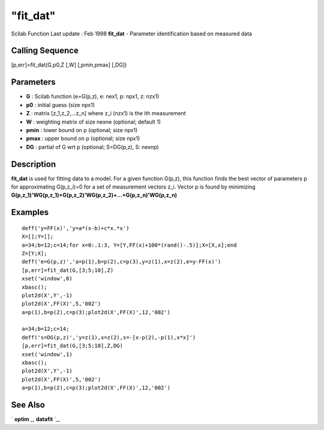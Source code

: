 ====
"fit_dat"
====

Scilab Function Last update : Feb 1998
**fit_dat** - Parameter identification based on measured data



Calling Sequence
~~~~~~~~~~~~~~~~

[p,err]=fit_dat(G,p0,Z [,W] [,pmin,pmax] [,DG])




Parameters
~~~~~~~~~~


+ **G** : Scilab function (e=G(p,z), e: nex1, p: npx1, z: nzx1)
+ **p0** : initial guess (size npx1)
+ **Z** : matrix [z_1,z_2,...z_n] where z_i (nzx1) is the ith
  measurement
+ **W** : weighting matrix of size nexne (optional; default 1)
+ **pmin** : lower bound on p (optional; size npx1)
+ **pmax** : upper bound on p (optional; size npx1)
+ **DG** : partial of G wrt p (optional; S=DG(p,z), S: nexnp)




Description
~~~~~~~~~~~

**fit_dat** is used for fitting data to a model. For a given function
G(p,z), this function finds the best vector of parameters p for
approximating G(p,z_i)=0 for a set of measurement vectors z_i. Vector
p is found by minimizing
**G(p,z_1)'WG(p,z_1)+G(p,z_2)'WG(p,z_2)+...+G(p,z_n)'WG(p,z_n)**



Examples
~~~~~~~~


::

    
    
    deff('y=FF(x)','y=a*(x-b)+c*x.*x')
    X=[];Y=[];
    a=34;b=12;c=14;for x=0:.1:3, Y=[Y,FF(x)+100*(rand()-.5)];X=[X,x];end
    Z=[Y;X];
    deff('e=G(p,z)','a=p(1),b=p(2),c=p(3),y=z(1),x=z(2),e=y-FF(x)')
    [p,err]=fit_dat(G,[3;5;10],Z)
    xset('window',0)
    xbasc();
    plot2d(X',Y',-1) 
    plot2d(X',FF(X)',5,'002')
    a=p(1),b=p(2),c=p(3);plot2d(X',FF(X)',12,'002')
    
    a=34;b=12;c=14;
    deff('s=DG(p,z)','y=z(1),x=z(2),s=-[x-p(2),-p(1),x*x]')
    [p,err]=fit_dat(G,[3;5;10],Z,DG)
    xset('window',1)
    xbasc();
    plot2d(X',Y',-1) 
    plot2d(X',FF(X)',5,'002')
    a=p(1),b=p(2),c=p(3);plot2d(X',FF(X)',12,'002')
     
      




See Also
~~~~~~~~

` **optim** `_,` **datafit** `_,

.. _
      : ://./nonlinear/datafit.htm
.. _
      : ://./nonlinear/optim.htm


